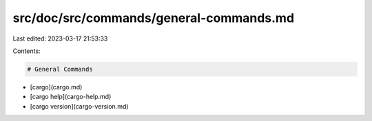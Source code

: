 src/doc/src/commands/general-commands.md
========================================

Last edited: 2023-03-17 21:53:33

Contents:

.. code-block:: md

    # General Commands
* [cargo](cargo.md)
* [cargo help](cargo-help.md)
* [cargo version](cargo-version.md)


